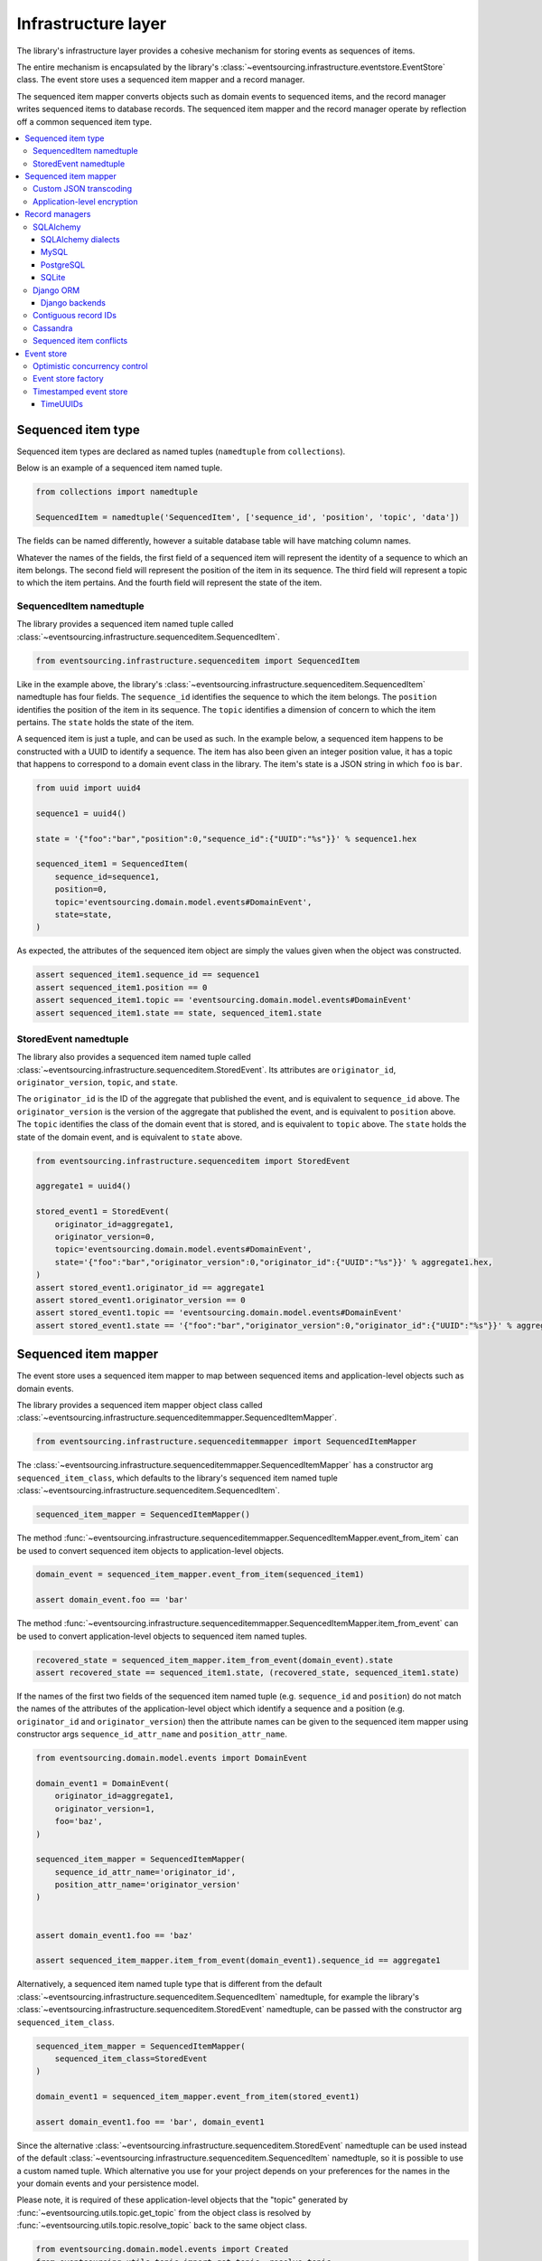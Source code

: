 ====================
Infrastructure layer
====================

The library's infrastructure layer provides a cohesive
mechanism for storing events as sequences of items.

The entire mechanism is encapsulated by the library's
:class:`~eventsourcing.infrastructure.eventstore.EventStore`
class. The event store uses a sequenced item mapper and a
record manager.

The sequenced item mapper converts objects such as domain
events to sequenced items, and the record manager
writes sequenced items to database records. The sequenced
item mapper and the record manager operate by
reflection off a common sequenced item type.

.. contents:: :local:


Sequenced item type
====================

Sequenced item types are declared as named tuples (``namedtuple`` from ``collections``).

Below is an example of a sequenced item named tuple.

.. code:: python

    from collections import namedtuple

    SequencedItem = namedtuple('SequencedItem', ['sequence_id', 'position', 'topic', 'data'])

The fields can be named differently, however a suitable database
table will have matching column names.

Whatever the names of the fields, the first field of a sequenced item will represent the
identity of a sequence to which an item belongs. The second field will represent the
position of the item in its sequence. The third field will represent a topic to which
the item pertains. And the fourth field will represent the state of the item.


SequencedItem namedtuple
------------------------

The library provides a sequenced item named tuple called
:class:`~eventsourcing.infrastructure.sequenceditem.SequencedItem`.

.. code:: python

    from eventsourcing.infrastructure.sequenceditem import SequencedItem


Like in the example above, the library's
:class:`~eventsourcing.infrastructure.sequenceditem.SequencedItem` namedtuple
has four fields. The ``sequence_id`` identifies the sequence to which
the item belongs. The ``position`` identifies the position of the item
in its sequence. The ``topic`` identifies a dimension of concern to
which the item pertains. The ``state`` holds the state of the item.

A sequenced item is just a tuple, and can be used as such. In the example
below, a sequenced item happens to be constructed with a UUID to identify
a sequence. The item has also been given an integer position value, it has a
topic that happens to correspond to a domain event class in the library. The
item's state is a JSON string in which ``foo`` is ``bar``.

.. code:: python

    from uuid import uuid4

    sequence1 = uuid4()

    state = '{"foo":"bar","position":0,"sequence_id":{"UUID":"%s"}}' % sequence1.hex

    sequenced_item1 = SequencedItem(
        sequence_id=sequence1,
        position=0,
        topic='eventsourcing.domain.model.events#DomainEvent',
        state=state,
    )


As expected, the attributes of the sequenced item object are
simply the values given when the object was constructed.

.. code:: python


    assert sequenced_item1.sequence_id == sequence1
    assert sequenced_item1.position == 0
    assert sequenced_item1.topic == 'eventsourcing.domain.model.events#DomainEvent'
    assert sequenced_item1.state == state, sequenced_item1.state


StoredEvent namedtuple
----------------------

The library also provides a sequenced item named tuple called
:class:`~eventsourcing.infrastructure.sequenceditem.StoredEvent`. Its
attributes are ``originator_id``, ``originator_version``, ``topic``, and ``state``.

The ``originator_id`` is the ID of the aggregate that published the event, and is equivalent to ``sequence_id`` above.
The ``originator_version`` is the version of the aggregate that published the event, and is equivalent to
``position`` above.
The ``topic`` identifies the class of the domain event that is stored, and is equivalent to ``topic`` above.
The ``state`` holds the state of the domain event, and is equivalent to ``state`` above.

.. code:: python

    from eventsourcing.infrastructure.sequenceditem import StoredEvent

    aggregate1 = uuid4()

    stored_event1 = StoredEvent(
        originator_id=aggregate1,
        originator_version=0,
        topic='eventsourcing.domain.model.events#DomainEvent',
        state='{"foo":"bar","originator_version":0,"originator_id":{"UUID":"%s"}}' % aggregate1.hex,
    )
    assert stored_event1.originator_id == aggregate1
    assert stored_event1.originator_version == 0
    assert stored_event1.topic == 'eventsourcing.domain.model.events#DomainEvent'
    assert stored_event1.state == '{"foo":"bar","originator_version":0,"originator_id":{"UUID":"%s"}}' % aggregate1.hex


Sequenced item mapper
=====================

The event store uses a sequenced item mapper to map between sequenced items
and application-level objects such as domain events.

The library provides a sequenced item mapper object class called
:class:`~eventsourcing.infrastructure.sequenceditemmapper.SequencedItemMapper`.

.. code:: python

    from eventsourcing.infrastructure.sequenceditemmapper import SequencedItemMapper


The :class:`~eventsourcing.infrastructure.sequenceditemmapper.SequencedItemMapper`
has a constructor arg ``sequenced_item_class``, which defaults to the library's
sequenced item named tuple :class:`~eventsourcing.infrastructure.sequenceditem.SequencedItem`.


.. code:: python

    sequenced_item_mapper = SequencedItemMapper()


The method :func:`~eventsourcing.infrastructure.sequenceditemmapper.SequencedItemMapper.event_from_item`
can be used to convert sequenced item objects to application-level objects.

.. code:: python

    domain_event = sequenced_item_mapper.event_from_item(sequenced_item1)

    assert domain_event.foo == 'bar'


The method :func:`~eventsourcing.infrastructure.sequenceditemmapper.SequencedItemMapper.item_from_event`
can be used to convert application-level objects to sequenced item named tuples.


.. code:: python

    recovered_state = sequenced_item_mapper.item_from_event(domain_event).state
    assert recovered_state == sequenced_item1.state, (recovered_state, sequenced_item1.state)


If the names of the first two fields of the sequenced item named tuple (e.g. ``sequence_id``
and ``position``) do not match the names of the attributes of the application-level object
which identify a sequence and a position (e.g. ``originator_id`` and ``originator_version``)
then the attribute names can be given to the sequenced item mapper using constructor args
``sequence_id_attr_name`` and ``position_attr_name``.

.. code:: python

    from eventsourcing.domain.model.events import DomainEvent

    domain_event1 = DomainEvent(
        originator_id=aggregate1,
        originator_version=1,
        foo='baz',
    )

    sequenced_item_mapper = SequencedItemMapper(
        sequence_id_attr_name='originator_id',
        position_attr_name='originator_version'
    )


    assert domain_event1.foo == 'baz'

    assert sequenced_item_mapper.item_from_event(domain_event1).sequence_id == aggregate1


Alternatively, a sequenced item named tuple type that is different from the default
:class:`~eventsourcing.infrastructure.sequenceditem.SequencedItem` namedtuple, for
example the library's :class:`~eventsourcing.infrastructure.sequenceditem.StoredEvent`
namedtuple, can be passed with the constructor arg ``sequenced_item_class``.

.. code:: python

    sequenced_item_mapper = SequencedItemMapper(
        sequenced_item_class=StoredEvent
    )

    domain_event1 = sequenced_item_mapper.event_from_item(stored_event1)

    assert domain_event1.foo == 'bar', domain_event1


Since the alternative :class:`~eventsourcing.infrastructure.sequenceditem.StoredEvent`
namedtuple can be used instead of the default
:class:`~eventsourcing.infrastructure.sequenceditem.SequencedItem` namedtuple, so it is
possible to use a custom named tuple.
Which alternative you use for your project depends on your preferences for the names
in the your domain events and your persistence model.

Please note, it is required of these application-level objects that the  "topic" generated by
:func:`~eventsourcing.utils.topic.get_topic` from the object class is resolved by
:func:`~eventsourcing.utils.topic.resolve_topic` back to the same object class.

.. code:: python

    from eventsourcing.domain.model.events import Created
    from eventsourcing.utils.topic import get_topic, resolve_topic

    topic = get_topic(Created)
    assert resolve_topic(topic) == Created
    assert topic == 'eventsourcing.domain.model.events#Created'


Custom JSON transcoding
-----------------------

The :class:`~eventsourcing.infrastructure.sequenceditemmapper.SequencedItemMapper`
can be constructed with optional args ``json_encoder_class`` and ``json_decoder_class``.
The defaults are the library's
:class:`~eventsourcing.utils.transcoding.ObjectJSONEncoder` and
:class:`~eventsourcing.utils.transcoding.ObjectJSONDecoder` which
can be extended to support types of value objects that are not
currently supported by the library.

The code below extends the JSON transcoding to support sets.


.. code:: python

    from eventsourcing.utils.transcoding import ObjectJSONEncoder, ObjectJSONDecoder


    class CustomObjectJSONEncoder(ObjectJSONEncoder):
        def default(self, obj):
            if isinstance(obj, set):
                return {'__set__': list(obj)}
            else:
                return super(CustomObjectJSONEncoder, self).default(obj)


    class CustomObjectJSONDecoder(ObjectJSONDecoder):
        @classmethod
        def from_jsonable(cls, d):
            if '__set__' in d:
                return cls._decode_set(d)
            else:
                return ObjectJSONDecoder.from_jsonable(d)

        @staticmethod
        def _decode_set(d):
            return set(d['__set__'])


    customized_sequenced_item_mapper = SequencedItemMapper(
        json_encoder_class=CustomObjectJSONEncoder,
        json_decoder_class=CustomObjectJSONDecoder,
        sequenced_item_class=StoredEvent,
    )

    domain_event = customized_sequenced_item_mapper.event_from_item(
        StoredEvent(
            originator_id=sequence1,
            originator_version=0,
            topic='eventsourcing.domain.model.events#DomainEvent',
            state='{"foo":{"__set__":["bar","baz"]},"originator_version":0,"originator_id":{"UUID":"%s"}}' % sequence1
            .hex,
        )
    )
    assert domain_event.foo == set(["bar", "baz"])

    sequenced_item = customized_sequenced_item_mapper.item_from_event(domain_event)
    assert sequenced_item.state.startswith('{"foo":{"__set__":["ba')


Application-level encryption
----------------------------

The :class:`~eventsourcing.infrastructure.sequenceditemmapper.SequencedItemMapper`
can be constructed with a symmetric cipher. If a cipher is given, then the ``state``
field of every sequenced item will be encrypted before being sent to the database.
The state retrieved from the database will be decrypted and verified, which protects
against tampering.

The library provides an AES cipher object class called :class:`~eventsourcing.utils.cyper.aes.AESCipher`.
It uses the AES cipher from the Python Cryptography Toolkit, as forked by
the actively maintained `PyCryptodome project <https://pycryptodome.readthedocs.io/>`__.

The :class:`~eventsourcing.utils.cyper.aes.AESCipher` class uses AES in GCM mode, which
is a padding-less, authenticated encryption mode. Other AES modes aren't supported by this
class, at the moment.

The :class:`~eventsourcing.utils.cyper.aes.AESCipher` constructor arg ``cipher_key`` is required.
The key must be either 16, 24, or 32 random bytes (128, 192, or 256 bits). Longer keys
take more time to encrypt plaintext, but produce more secure ciphertext.

Generating and storing a secure key requires functionality beyond the scope of this library.
However, the library contains a function:func:`~eventsourcing.utils.random.encode_random_bytes`
that may help to generate a unicode key string, representing random bytes encoded with Base64.
A companion function:func:`~eventsourcing.utils.random.decode_bytes` decodes the unicode key
string into a sequence of bytes.

.. code:: python

    from eventsourcing.utils.cipher.aes import AESCipher
    from eventsourcing.utils.random import encode_random_bytes, decode_bytes

    # Unicode string representing 256 random bits encoded with Base64.
    cipher_key = encode_random_bytes(num_bytes=32)

    # Construct AES-256 cipher.
    cipher = AESCipher(cipher_key=decode_bytes(cipher_key))

    # Encrypt some plaintext (using nonce arguments).
    ciphertext = cipher.encrypt('plaintext')
    assert ciphertext != 'plaintext'

    # Decrypt some ciphertext.
    plaintext = cipher.decrypt(ciphertext)
    assert plaintext == 'plaintext'


The :class:`~eventsourcing.infrastructure.sequenceditemmapper.SequencedItemMapper`
has constructor arg ``cipher``, which can be used to pass in a cipher object, and
thereby enable encryption.

.. code:: python

    # Construct sequenced item mapper to always encrypt domain events.
    ciphered_sequenced_item_mapper = SequencedItemMapper(
        sequenced_item_class=StoredEvent,
        cipher=cipher,
    )

    # Domain event attribute ``foo`` has value ``'bar'``.
    assert domain_event1.foo == 'bar'

    # Map the domain event to an encrypted stored event namedtuple.
    stored_event = ciphered_sequenced_item_mapper.item_from_event(domain_event1)

    # Attribute names and values of the domain event are not visible in the encrypted ``state`` field.
    assert 'foo' not in stored_event.state
    assert 'bar' not in stored_event.state

    # Recover the domain event from the encrypted state.
    domain_event = ciphered_sequenced_item_mapper.event_from_item(stored_event)

    # Domain event has decrypted attributes.
    assert domain_event.foo == 'bar'


Please note, the sequence ID and position values are not encrypted, necessarily. However,
by encrypting the state of the item within the application, potentially sensitive information,
for example personally identifiable information, will be encrypted in transit to the database,
at rest in the database, and in all backups and other copies.


Record managers
===============

The event store uses a record manager to write sequenced items to database records.

The library has an abstract base class
:class:`~eventsourcing.infrastructure.base.AbstractSequencedItemRecordManager`
with abstract methods
:func:`~eventsourcing.infrastructure.base.AbstractSequencedItemRecordManager.record_sequenced_items`
and
:func:`~eventsourcing.infrastructure.base.AbstractSequencedItemRecordManager.get_items`,
which can be used on concrete implementations to read and write sequenced items in a database.

A record manager is constructed with a ``sequenced_item_class`` and a matching
``record_class``. The field names of a suitable record class will match the field
names of the sequenced item named tuple.


SQLAlchemy
----------

The library class
:class:`~eventsourcing.infrastructure.sqlalchemy.manager.SQLAlchemyRecordManager`
is a record manager for SQLAlchemy.

To run the example below, please install the library with the
'sqlalchemy' option.

.. code::

    $ pip install eventsourcing[sqlalchemy]


The library provides record classes for SQLAlchemy, such as
:class:`~eventsourcing.infrastructure.sqlalchemy.records.IntegerSequencedRecord` and
:class:`~eventsourcing.infrastructure.sqlalchemy.records.StoredEventRecord`.
The class :class:`~eventsourcing.infrastructure.sqlalchemy.records.IntegerSequencedRecord`
matches the default
:class:`~eventsourcing.infrastructure.sequenceditem.SequencedItem`
namedtuple. The :class:`~eventsourcing.infrastructure.sqlalchemy.records.StoredEventRecord`
class matches the alternative :class:`~eventsourcing.infrastructure.sequenceditem.StoredEvent`
namedtuple. There is also a
:class:`~eventsourcing.infrastructure.sqlalchemy.records.TimestampSequencedRecord` and a
:class:`~eventsourcing.infrastructure.sqlalchemy.records.SnapshotRecord`.

The code below uses the namedtuple :class:`~eventsourcing.infrastructure.sequenceditem.StoredEvent`
and the record class :class:`~eventsourcing.infrastructure.sqlalchemy.records.StoredEventRecord`.

.. code:: python

    from eventsourcing.infrastructure.sqlalchemy.records import StoredEventRecord


Database settings can be configured using
:class:`~eventsourcing.infrastructure.sqlalchemy.datastore.SQLAlchemySettings`,
which is constructed with a ``uri`` connection
string. The code below uses an in-memory SQLite database.

.. code:: python

    from eventsourcing.infrastructure.sqlalchemy.datastore import SQLAlchemySettings

    settings = SQLAlchemySettings(uri='sqlite:///:memory:')


To help setup a database connection and tables, the library has object class
:class:`~eventsourcing.infrastructure.sqlalchemy.datastore.SQLAlchemyDatastore`.

The :class:`~eventsourcing.infrastructure.sqlalchemy.datastore.SQLAlchemyDatastore`
is constructed with the ``settings`` object, and a tuple of record classes passed
using the ``tables`` arg.

.. code:: python

    from eventsourcing.infrastructure.sqlalchemy.datastore import SQLAlchemyDatastore

    datastore = SQLAlchemyDatastore(
        settings=settings,
        tables=(StoredEventRecord,)
    )


Please note, if you have declared your own SQLAlchemy model ``Base`` class, you may wish to define your own
record classes which inherit from your ``Base`` class. If so, if may help to refer to the library record
classes to see how SQLALchemy ORM columns and indexes can be used to persist sequenced items.

The methods
:func:`~eventsourcing.infrastructure.sqlalchemy.datastore.SQLAlchemyDatastore.setup_connection`
and
:func:`~eventsourcing.infrastructure.sqlalchemy.datastore.SQLAlchemyDatastore.setup_tables`
of a datastore object can be used to setup the database connection and the tables.

.. code:: python

    datastore.setup_connection()
    datastore.setup_tables()


As well as ``sequenced_item_class`` and a matching ``record_class``, the
:class:`~eventsourcing.infrastructure.sqlalchemy.manager.SQLAlchemyRecordManager`
requires a scoped session object, passed using the constructor arg ``session``. For convenience, the
:class:`~eventsourcing.infrastructure.sqlalchemy.datastore.SQLAlchemyDatastore`
has a thread-scoped session facade set as its a ``session`` attribute. You may
wish to use a different scoped session facade, such as a request-scoped session
object provided by a Web framework.

With the database setup, an
:class:`~eventsourcing.infrastructure.sqlalchemy.manager.SQLAlchemyRecordManager`
can be constructed, and used to store events using SQLAlchemy.

.. code:: python

    from eventsourcing.infrastructure.sqlalchemy.manager import SQLAlchemyRecordManager

    record_manager = SQLAlchemyRecordManager(
        sequenced_item_class=StoredEvent,
        record_class=StoredEventRecord,
        session=datastore.session,
        contiguous_record_ids=True,
        application_name=uuid4().hex
    )

Sequenced items (or "stored events" in this example) can
be appended to the database using the
:func:`~eventsourcing.infrastructure.base.AbstractSequencedItemRecordManager.record_sequenced_items`
method of the record manager.

.. code:: python

    record_manager.record_sequenced_items(stored_event1)


All the previously appended items of a sequence can be retrieved by using the
:func:`~eventsourcing.infrastructure.base.AbstractSequencedItemRecordManager.list_items`
method.

.. code:: python

    results = record_manager.list_items(aggregate1)


Since by now only one item was stored, so there is only one item in the results.

.. code:: python

    assert len(results) == 1
    assert results[0] == stored_event1


SQLAlchemy dialects
~~~~~~~~~~~~~~~~~~~

The databases supported by core `SQLAlchemy dialects <http://docs.sqlalchemy.org/en/latest/dialects/>`__
are Firebird, Microsoft SQL Server, MySQL, Oracle, PostgreSQL, SQLite, and Sybase. This library's
infrastructure classes for SQLAlchemy have been tested with MySQL, PostgreSQL, and SQLite.

MySQL
~~~~~

.. For MySQL, the Python package `mysqlclient <https://pypi.python.org/pypi/mysqlclient>`__
.. can be used.

For MySQL, the Python package `mysql-connector-python-rf <https://pypi.python.org/pypi/mysql-connector-python-rf>`__
can be used (licenced GPL v2). Please note, I had problems running this driver with Python 2.7 (unicode error
when it raises exceptions).

.. code::

    $ pip install pymysql-connector-python-rf

The ``uri`` for MySQL used with this driver would look something like this.

.. code::

    mysql+pymysql://username:password@localhost/eventsourcing?charset=utf8mb4&binary_prefix=true


Alternatively for MySQL, the Python package `mysqlclient <https://pypi.python.org/pypi/mysqlclient>`__
can be used (also licenced GPL v2). I didn't have problems using this driver with Python 2.7.

.. code::

    $ pip install mysqlclient

The ``uri`` for MySQL used with this driver would look something like this.

.. code::

    mysql+mysqldb://username:password@localhost/eventsourcing?charset=utf8mb4&binary_prefix=true


Another alternative is `PyMySQL <https://pypi.python.org/pypi/PyMySQL>`__. It has a BSD licence.

.. code::

    $ pip install PyMySQL

The ``uri`` for MySQL used with this driver would look something like this.

.. code::

    mysql+pymysql://username:password@localhost/eventsourcing?charset=utf8mb4&binary_prefix=true


PostgreSQL
~~~~~~~~~~

For PostgreSQL, the Python package `psycopg2 <https://pypi.python.org/pypi/psycopg2>`__
can be used.

.. code::

    $ pip install psycopg2

The ``uri`` for PostgreSQL used with this driver would look something like this.

.. code::

    postgresql+psycopg2://username:password@localhost:5432/eventsourcing


SQLite
~~~~~~

SQLite is shipped with core Python packages, so nothing extra needs to be installed.

The ``uri`` for a temporary SQLite database might look something like this.

.. code::

    sqlite:::////tmp/eventsourcing.db


Please note, the library's SQLAlchemy insfrastructure defaults to using
an in memory SQLite database, which is the fastest way to run the library,
and is recommended as a convenience for development.


Django ORM
----------

The library has a record manager for the Django ORM provided by
:class:`~eventsourcing.infrastructure.django.manager.DjangoRecordManager` class.

To run the example below, please install the library with the
'django' option.

.. code::

    $ pip install eventsourcing[django]


For the :class:`~eventsourcing.infrastructure.django.manager.DjangoRecordManager`, the
:class:`~eventsourcing.infrastructure.django.models.IntegerSequencedRecord`
matches the :class:`~eventsourcing.infrastructure.sequenceditem.SequencedItem`
namedtuple. The
:class:`~eventsourcing.infrastructure.django.models.StoredEventRecord` from the
same module matches the :class:`~eventsourcing.infrastructure.sequenceditem.StoredEvent`
namedtuple. There is also a
:class:`~eventsourcing.infrastructure.django.models.TimestampSequencedRecord` and a
:class:`~eventsourcing.infrastructure.django.models.SnapshotRecord`.
These are all Django models.

The package :mod:`eventsourcing.infrastructure.django` is a little Django app. To involve
its models in your Django project, simply include the application in your project's list
of ``INSTALLED_APPS``.

.. code:: python

    INSTALLED_APPS = [
        'django.contrib.admin',
        'django.contrib.auth',
        'django.contrib.contenttypes',
        'django.contrib.sessions',
        'django.contrib.messages',
        'django.contrib.staticfiles',
        'eventsourcing.infrastructure.django'
    ]


Alternatively, import or write the classes you want into one of your own Django app's ``models.py``.

The Django application at :mod:`eventsourcing.infrastructure.django` has database
migrations that will add four tables, one for each of the
record classes mentioned above. So if you use the application directly in
``INSTALLED_APPS`` then the app's migrations will be picked up by Django.

If, instead of using the app directly, you import some of its model classes
into your own application's ``models.py``, you will need to run
``python manage.py makemigrations`` before tables for event sourcing can be
created by Django. This way you can avoid creating tables you won't use.

The library has a little Django project for testing the library's Django app,
it is used in this example to help run the library's Django app.

.. code:: python

    import os

    os.environ['DJANGO_SETTINGS_MODULE'] = 'eventsourcing.tests.djangoproject.djangoproject.settings'


This Django project is simply the files that ``django-admin.py startproject`` generates, with the SQLite
database set to be in memory, and with the library's Django app added to the ``INSTALLED_APPS`` setting.

With the environment variable ``DJANGO_SETTINGS_MODULE`` referring to the Django project, Django can be
started. If you aren't running tests with the Django test runner, you may need to run ``django.setup()``.

.. code:: python

    import django

    django.setup()


Before using the database, make sure the migrations have been applied, so the necessary database tables exist.

An alternative to ``python manage.py migrate`` is the ``call_command()``
function, provided by Django. If you aren't running tests with the Django
test runner, this can help e.g. to setup an SQLite database in memory
before each test by calling it in the ``setUp()`` method of a test case.

.. code:: python

    from django.core.management import call_command

    call_command('migrate', verbosity=0, interactive=False)


So long as a table exists for its record class, the
:class:`~eventsourcing.infrastructure.django.manager.DjangoRecordManager`
can be used to store events using the Django ORM.

.. code:: python

    from eventsourcing.infrastructure.django.manager import DjangoRecordManager
    from eventsourcing.infrastructure.django.models import StoredEventRecord

    django_record_manager = DjangoRecordManager(
        record_class=StoredEventRecord,
        sequenced_item_class=StoredEvent,
        contiguous_record_ids=True,
        application_name='demo',
    )

    results = django_record_manager.list_items(aggregate1)
    assert len(results) == 0

    django_record_manager.record_sequenced_item(stored_event1)

    results = django_record_manager.list_items(aggregate1)
    assert results[0] == stored_event1


Django backends
~~~~~~~~~~~~~~~

The supported `Django backends <https://docs.djangoproject.com/en/2.0/ref/databases/>`__
are PostgreSQL, MySQL, SQLite, and Oracle. This library's Django infrastructure classes
have been tested with PostgreSQL, MySQL, SQLite.


Contiguous record IDs
---------------------

The ``contiguous_record_ids`` argument, used in the examples above, is
optional, and is by default ``False``. If set to a ``True`` value, and
if the record class has an ID field, then the records will be inserted
(using an "insert select from" query) that generates a table of records
with IDs that form a contiguous integer sequence.

Application events recorded in this way can be accurately followed as
a single sequence without overbearing complexity to mitigate gaps and
race conditions. This feature is only available on the relational
record managers (Django and SQLAlchemy, not Cassandra).

If the record ID is merely auto-incrementing, as it is when the
the library's integer sequenced record classes are used without
this feature being enabled, then gaps could be generated. Whenever
there is contention in the aggregate sequence (record ID) that
causes the unique record ID constraint to be violated, the
transaction will being rolled back, and an ID that was issued was
could be discarded and lost. Other greater IDs may already have
been issued. The complexity for followers is that a gap may be
permanent or temporary. It may be that a gap is eventually filled
by a transaction that was somehow delayed. Although some database
appear to have auto-incrementing functionality that does not
lead to gaps even with transactions being rolled back, I don't
understand when this happens and when it doesn't and so feel
unable to reply on it, at least at the moment. It appears to be an
inherently unreliable situation that could probably be mitigated
satisfactorily by followers if they need to project the application
events accurately, but only with increased complexity.

Each relational record manager has a raw SQL query with an
"insert select from" statement. If possible, the raw query is compiled
when the record manager object is constructed. When a record is
inserted, the new field values are bound to the raw query and executed
within a transaction. When executed, the query firstly selects the
maximum ID from all records currently existing in the table (as visible
in its transaction), and then attempts to insert a record with an ID
value of the max existing ID plus one (the next unused ID). The record
table must have a unique constraint for the ID, so that records aren't
overwritten by this query. The record ID must also be indexed, so that
the max value can be identified efficiently. The b-tree commonly used
for databases indexes supports this purpose well. The transaction
isolation level must be at least "read committed", which is true by
default for MySQL and PostgreSQL.

Any resulting contention in the record ID will raise an exception so that the
query can be retried. The library exception class :class:`~eventsourcing.exceptions.RecordConflictError`
will be raised.


Cassandra
---------

The library has a record manager for
`Apache Cassandra <http://cassandra.apache.org/>`__
provided by the library class
:class:`~eventsourcing.infrastructure.cassandra.manager.CassandraRecordManager`.

.. code:: python

    from eventsourcing.infrastructure.cassandra.manager import CassandraRecordManager

To run the example below, please install the library with the
'cassandra' option.

.. code::

    $ pip install eventsourcing[cassandra]

It takes a while to build the driver. If you want to do that last step
quickly, set the environment variable ``CASS_DRIVER_NO_CYTHON``.

.. code::

    $ CASS_DRIVER_NO_CYTHON=1 pip install eventsourcing[cassandra]


For the :class:`~eventsourcing.infrastructure.cassandra.manager.CassandraRecordManager`,
the :class:`~eventsourcing.infrastructure.cassandra.records.IntegerSequencedRecord`
from :mod:`eventsourcing.infrastructure.cassandra.records` matches the
:class:`~eventsourcing.infrastructure.sequenceditem.SequencedItem`
namedtuple. The :class:`~eventsourcing.infrastructure.cassandra.records.StoredEventRecord`
from the same module matches the :class:`~eventsourcing.infrastructure.sequenceditem.StoredEvent`
namedtuple.  There is also a
:class:`~eventsourcing.infrastructure.cassandra.records.TimestampSequencedRecord`,
a :class:`~eventsourcing.infrastructure.cassandra.records.TimeuuidSequencedRecord`,
and a :class:`~eventsourcing.infrastructure.cassandra.records.SnapshotRecord`.

The :class:`~eventsourcing.infrastructure.cassandra.datastore.CassandraDatastore` and
:class:`~eventsourcing.infrastructure.cassandra.datastore.CassandraSettings` can be used
in the same was as ``SQLAlchemyDatastore`` and ``SQLAlchemySettings`` above. Please investigate
library class :class:`~eventsourcing.infrastructure.cassandra.datastore.CassandraSettings`
for information about configuring away from default settings.

.. code:: python

    from eventsourcing.infrastructure.cassandra.datastore import CassandraDatastore, CassandraSettings
    from eventsourcing.infrastructure.cassandra.records import StoredEventRecord

    cassandra_datastore = CassandraDatastore(
        settings=CassandraSettings(),
        tables=(StoredEventRecord,)
    )
    cassandra_datastore.setup_connection()
    cassandra_datastore.setup_tables()


With the database setup, the ``CassandraRecordManager`` can be constructed,
and used to store events using Apache Cassandra.

.. code:: python

    from eventsourcing.infrastructure.cassandra.manager import CassandraRecordManager

    cassandra_record_manager = CassandraRecordManager(
        record_class=StoredEventRecord,
        sequenced_item_class=StoredEvent,
    )

    results = cassandra_record_manager.list_items(aggregate1)
    assert len(results) == 0

    cassandra_record_manager.record_sequenced_item(stored_event1)

    results = cassandra_record_manager.list_items(aggregate1)
    assert results[0] == stored_event1

    cassandra_datastore.drop_tables()
    cassandra_datastore.close_connection()


Sequenced item conflicts
------------------------

It is a common feature of the record manager classes that it isn't possible successfully
to append two items at the same position in the same sequence. If such an attempt is made, a
:class:`~eventsourcing.exceptions.RecordConflictError` will be raised.

.. code:: python

    from eventsourcing.exceptions import RecordConflictError

    # Fail to append an item at the same position in the same sequence as a previous item.
    try:
        record_manager.record_sequenced_item(stored_event1)
    except RecordConflictError:
        pass
    else:
        raise Exception("RecordConflictError not raised")


This feature is implemented using optimistic concurrency control features of the underlying database. With
SQLAlchemy, a unique constraint is used that involves both the sequence and the position columns.
The Django ORM strategy works in the same way.

With Cassandra the position is the primary key in the sequence partition, and the "IF NOT
EXISTS" feature is applied. The Cassandra database management system implements the Paxos
protocol, and can thereby accomplish linearly-scalable distributed optimistic concurrency
control, guaranteeing sequential consistency of the events of an entity despite the database
being distributed. It is also possible to serialize calls to the methods of an entity, but
that is out of the scope of this package — if you wish to do that, perhaps something like
an actor framework or `Zookeeper <https://zookeeper.apache.org/>`__ might help.


Event store
===========

The library's :class:`~eventsourcing.infrastructure.eventstore.EventStore`
provides an interface to the library's cohesive mechanism for storing events
as sequences of items, and can be used directly within an event sourced
application to append and retrieve its domain events.

The :class:`~eventsourcing.infrastructure.eventstore.EventStore`
is constructed with a sequenced item mapper and a record
manager, both are discussed in detail in the sections above.


.. code:: python

    from eventsourcing.infrastructure.eventstore import EventStore

    event_store = EventStore(
        sequenced_item_mapper=sequenced_item_mapper,
        record_manager=record_manager,
    )


The method :func:`~eventsourcing.infrastructure.eventstore.EventStore.store` can
store a domain event in its sequence. The event store uses its ``sequenced_item_mapper``
to obtain a sequenced item named tuple from a domain events, and it uses its
``record_manager`` to record a sequenced item in the database.

In the code below, a :class:`~eventsourcing.domain.model.events.DomainEvent` is
appended to sequence ``aggregate1`` at position ``1``.

.. code:: python

    event_store.store(
        DomainEvent(
            originator_id=aggregate1,
            originator_version=1,
            foo='baz',
        )
    )


The method :func:`~eventsourcing.infrastructure.eventstore.EventStore.get_domain_events` can
be used to get events that have previously been stored. The event store uses its
``record_manager`` to get the sequenced items from database records, and it uses
its ``sequenced_item_mapper`` to obtain domain events from the sequenced items.

.. code:: python

    results = event_store.get_domain_events(aggregate1)


Since by now two domain events have been stored, so there are two domain events in the results.


.. code:: python

    assert len(results) == 2

    assert results[0].foo == 'bar'
    assert results[1].foo == 'baz'


The optional arguments of
:func:`~eventsourcing.infrastructure.eventstore.EventStore.get_domain_events`
can be used to select some of the items in the sequence.

The ``lt`` arg is used to select items below the given position in the sequence.

The ``lte`` arg is used to select items below and at the given position in the sequence.

The ``gte`` arg is used to select items at and above the given position in the sequence.

The ``gt`` arg is used to select items above the given position in the sequence.

The ``limit`` arg is used to limit the number of items selected from the sequence.

The ``is_ascending`` arg is used when selecting items. It affects how any ``limit`` is applied, and determines the
order of the results. Hence, it can affect both the content of the results and the performance of the method.


.. code:: python

    # Get events below and at position 0.
    result = event_store.get_domain_events(aggregate1, lte=0)
    assert len(result) == 1, result
    assert result[0].foo == 'bar'

    # Get events at and above position 1.
    result = event_store.get_domain_events(aggregate1, gte=1)
    assert len(result) == 1, result
    assert result[0].foo == 'baz'

    # Get the first event in the sequence.
    result = event_store.get_domain_events(aggregate1, limit=1)
    assert len(result) == 1, result
    assert result[0].foo == 'bar'

    # Get the last event in the sequence.
    result = event_store.get_domain_events(aggregate1, limit=1, is_ascending=False)
    assert len(result) == 1, result
    assert result[0].foo == 'baz'


Optimistic concurrency control
------------------------------

It is a feature of the event store that it isn't possible successfully to append two events at the same position in
the same sequence. This condition is coded as a
:class:`~eventsourcing.exceptions.ConcurrencyError` since a correct program running in a
single thread wouldn't attempt to append an event that it had already successfully appended.

.. code:: python

    from eventsourcing.exceptions import ConcurrencyError

    # Fail to append an event at the same position in the same sequence as a previous event.
    try:
        event_store.store(
            DomainEvent(
                originator_id=aggregate1,
                originator_version=1,
                foo='baz',
            )
        )
    except ConcurrencyError:
        pass
    else:
        raise Exception("ConcurrencyError not raised")


This feature depends on the behaviour of the record manager method
:class:`~eventsourcing.infrastructure.base.AbstractSequencedItemRecordManager.record_sequenced_items`.
The event store will raise a
:class:`~eventsourcing.exceptions.ConcurrencyError` if a
:class:`~eventsourcing.exceptions.RecordConflictError`
is raised by its record manager.

If a command fails due to a concurrency error, the command can be
retried with the latest state. The decorator
:func:`~eventsourcing.domain.model.decorators.retry`
can help code retries on commands.

.. code:: python

    from eventsourcing.domain.model.decorators import retry

    errors = []

    @retry(ConcurrencyError, max_attempts=5)
    def set_password():
        exc = ConcurrencyError()
        errors.append(exc)
        raise exc

    try:
        set_password()
    except ConcurrencyError:
        pass
    else:
        raise Exception("Shouldn't get here")

    assert len(errors) == 5

This feature avoids the sequence of records being corrupted due to concurrent threads
operating on the same aggregate. However, the result is that success of appending an event in
such circumstances is only probabilistic with respect to concurrency conflicts. Concurrency
conflicts can be avoided if all commands for a single aggregate are executed in series, for
example by treating each aggregate as an actor within an actor framework, or with locks provided
by something like Zookeeper.


Event store factory
-------------------

As a convenience, the library function ``construct_sqlalchemy_eventstore()``
can be used to construct an event store that uses the SQLAlchemy classes.

.. code:: python

    from eventsourcing.infrastructure.sqlalchemy import factory

    event_store = factory.construct_sqlalchemy_eventstore(
        session=datastore.session,
        application_name=uuid4().hex,
        contiguous_record_ids=True,
    )


By default, the event store is constructed with the
:class:`~eventsourcing.infrastructure.sequenceditem.StoredEvent` sequenced item named tuple,
and the record class ``StoredEventRecord``. The optional args ``sequenced_item_class``
and ``record_class`` can be used to construct different kinds of event store.


Timestamped event store
-----------------------

The examples so far have used an integer sequenced event store, where the items are sequenced by integer version.

The example below constructs an event store for timestamp-sequenced domain events, using the library
record class ``TimestampSequencedRecord``.

.. code:: python

    from uuid import uuid4

    from eventsourcing.infrastructure.sqlalchemy.records import TimestampSequencedRecord
    from eventsourcing.utils.times import decimaltimestamp

    # Setup database table for timestamped sequenced items.
    datastore.setup_table(TimestampSequencedRecord)

    # Construct event store for timestamp sequenced events.
    timestamped_event_store = factory.construct_sqlalchemy_eventstore(
        sequenced_item_class=SequencedItem,
        record_class=TimestampSequencedRecord,
        sequence_id_attr_name='originator_id',
        position_attr_name='timestamp',
        session=datastore.session,
    )

    # Construct an event.
    aggregate_id = uuid4()
    event = DomainEvent(
        originator_id=aggregate_id,
        timestamp=decimaltimestamp(),
    )

    # Store the event.
    timestamped_event_store.store(event)

    # Check the event was stored.
    events = timestamped_event_store.get_domain_events(aggregate_id)
    assert len(events) == 1
    assert events[0].originator_id == aggregate_id
    assert events[0].timestamp < decimaltimestamp()


Please note, optimistic concurrent control doesn't work with timestamped sequenced items to maintain
consistency of a domain entity, because each event is likely to have a unique timestamp, and so
branches can occur without restraint. Optimistic concurrency control will prevent one timestamp
sequenced event from overwritting another. For this reason, although domain events are usefully timestamped,
it is not a very good idea to store the events of an entity or aggregate as timestamp-sequenced items.
Timestamp-sequenced items are useful for storing events that are logically independent of others, such
as messages in a log, things that do not risk causing a consistency error due to concurrent operations.
It remains that timestamp sequenced items can happen to occur at the same timestamp, in which case
there would be a concurrency error exception, and the event could be retried with a later timestamp.


TimeUUIDs
~~~~~~~~~

If throughput is so high that such conflicts are too frequent, the library also supports sequencing
items by TimeUUID, which includes a random component that makes it very unlikely two events will
conflict. This feature currently works with Apache Cassandra only. Tests exist in the library, other
documentation is forthcoming.


.. Todo: The library function ``construct_cassandra_eventstore()`` can be used to
.. construct an event store that uses the Apache Cassandra classes.

.. .. code:: python

..    from eventsourcing.infrastructure.cassandra import factory


..    event_store = factory.construct_cassandra_eventstore(
..    )
